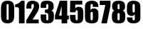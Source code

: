 SplineFontDB: 3.0
FontName: ImpactForYears
FullName: Impact
FamilyName: Impact
Weight: Book
Copyright: 
Version: 5.10
ItalicAngle: 0
UnderlinePosition: -97
UnderlineWidth: 48
Ascent: 800
Descent: 200
InvalidEm: 0
sfntRevision: 0x0005199a
LayerCount: 2
Layer: 0 0 "+BBcEMAQ0BD0EOAQ5 +BD8EOwQwBD0A" 1
Layer: 1 0 "+BB8ENQRABDUENAQ9BDgEOQAA +BD8EOwQwBD0A" 0
XUID: [1021 365 -1140462947 23819]
StyleMap: 0x0000
FSType: 8
OS2Version: 3
OS2_WeightWidthSlopeOnly: 0
OS2_UseTypoMetrics: 0
CreationTime: 711792250
ModificationTime: 1506710112
PfmFamily: 17
TTFWeight: 400
TTFWidth: 3
LineGap: 0
VLineGap: 0
Panose: 2 11 8 6 3 9 2 5 2 4
OS2TypoAscent: 791
OS2TypoAOffset: 0
OS2TypoDescent: -112
OS2TypoDOffset: 0
OS2TypoLinegap: 167
OS2WinAscent: 1009
OS2WinAOffset: 0
OS2WinDescent: 211
OS2WinDOffset: 0
HheadAscent: 1009
HheadAOffset: 0
HheadDescent: -211
HheadDOffset: 0
OS2SubXSize: 578
OS2SubYSize: 528
OS2SubXOff: 0
OS2SubYOff: 0
OS2SupXSize: 578
OS2SupYSize: 528
OS2SupXOff: 0
OS2SupYOff: 391
OS2StrikeYSize: 50
OS2StrikeYPos: 337
OS2CapHeight: 1619
OS2XHeight: 1327
OS2FamilyClass: 2053
OS2Vendor: 'MONO'
OS2CodePages: 2000009f.dfd70000
OS2UnicodeRanges: 00000287.00000000.00000000.00000000
MarkAttachClasses: 1
DEI: 91125
LangName: 1033 "" "" "Regular"
GaspTable: 3 8 10 21 5 65535 15 1
Encoding: UnicodeBmp
Compacted: 1
UnicodeInterp: none
NameList: AGL For New Fonts
DisplaySize: -48
AntiAlias: 1
FitToEm: 0
WinInfo: 0 38 14
BeginPrivate: 0
EndPrivate
BeginChars: 65876 10

StartChar: zero
Encoding: 48 48 0
Width: 536
GlyphClass: 2
Flags: HMW
LayerCount: 2
Fore
SplineSet
35 263 m 2
 35 523 l 2
 35 709 90 800 268 800 c 3
 449 800 500 710 500 523 c 2
 500 275 l 2
 500 96 439 0 268 0 c 3
 99 0 35 81 35 263 c 2
232 182 m 6
 232 143 235 122 268 122 c 259
 300 122 303 141 303 181 c 2
 303 629 l 2
 303 669 295 684 268 684 c 3
 244 684 232 673 232 632 c 2
 232 182 l 6
EndSplineSet
EndChar

StartChar: one
Encoding: 49 49 1
Width: 380
GlyphClass: 2
Flags: HMW
LayerCount: 2
Fore
SplineSet
6 572 m 1
 6 664 l 1
 101 685 174 736 223 800 c 1
 339 800 l 1
 339 0 l 1
 142 0 l 1
 142 465 l 6
 142 561 136 572 25 572 c 2
 6 572 l 1
EndSplineSet
EndChar

StartChar: two
Encoding: 50 50 2
Width: 501
GlyphClass: 2
Flags: HMW
LayerCount: 2
Fore
SplineSet
26 0 m 1
 26 113 l 1
 155 323 232 453 256 503 c 128
 280 553 292 592 292 620 c 0
 292 656 282 684 248 684 c 256
 207 684 203 649 203 597 c 2
 203 521 l 1
 26 521 l 1
 26 550 l 2
 26 712 79 800 240 800 c 7
 381 800 478 732 478 600 c 0
 478 555 467 506 444 456 c 128
 421 406 355 299 244 135 c 1
 460 135 l 1
 460 0 l 1
 26 0 l 1
EndSplineSet
EndChar

StartChar: three
Encoding: 51 51 3
Width: 530
GlyphClass: 2
Flags: HMW
LayerCount: 2
Fore
SplineSet
29 251 m 6
 29 314 l 1
 227 314 l 1
 227 161 l 2
 227 126 230 106 260 106 c 3
 294 106 297 133 297 176 c 2
 297 271 l 2
 297 362 272 370 179 372 c 1
 179 487 l 1
 185 487 191 487 196 487 c 0
 274 487 297 490 297 572 c 2
 297 616 l 2
 297 658 295 684 262 684 c 3
 228 684 227 660 227 618 c 2
 227 546 l 1
 29 546 l 1
 29 613 l 2
 29 765 95 800 246 800 c 3
 413 800 487 749 487 598 c 0
 487 508 466 480 406 448 c 1
 488 421 495 373 495 237 c 0
 495 64 435 0 264 0 c 3
 73 0 29 54 29 251 c 6
EndSplineSet
EndChar

StartChar: four
Encoding: 52 52 4
Width: 499
GlyphClass: 2
Flags: HMW
LayerCount: 2
Fore
SplineSet
6 139 m 1
 6 274 l 1
 176 800 l 5
 438 800 l 5
 438 274 l 1
 494 274 l 1
 494 139 l 1
 438 139 l 1
 438 0 l 1
 240 0 l 1
 240 139 l 1
 6 139 l 1
153 274 m 1
 240 274 l 1
 240 610 l 1
 153 274 l 1
EndSplineSet
EndChar

StartChar: five
Encoding: 53 53 5
Width: 536
GlyphClass: 2
Flags: HMW
LayerCount: 2
Fore
SplineSet
32 254 m 2
 32 297 l 1
 229 297 l 1
 229 199 l 2
 229 148 233 106 272 106 c 3
 289 106 307 120 307 144 c 128
 307 386 l 0
 307 432 304 462 267 462 c 3
 231 462 229 435 229 392 c 1
 34 392 l 1
 42 800 l 1
 466 800 l 1
 466 664 l 1
 221 664 l 1
 221 530 l 1
 252 566 291 584 339 584 c 0
 469 584 504 512 504 363 c 2
 504 250 l 2
 504 65 455 0 273 0 c 3
 95 0 32 68 32 254 c 2
EndSplineSet
EndChar

StartChar: six
Encoding: 54 54 6
Width: 541
GlyphClass: 2
Flags: HMW
LayerCount: 2
Fore
SplineSet
35 333 m 2
 35 442 l 2
 35 536 36 599 39 631 c 128
 50 745 146 800 273 800 c 3
 431 800 509 737 509 581 c 1
 312 581 l 1
 312 619 l 0
 312 659 308 684 270 684 c 0
 235 684 232 658 232 620 c 2
 232 466 l 1
 251 506 291 529 349 529 c 0
 419 529 484 485 498 430 c 128
 505 403 509 366 509 319 c 2
 509 256 l 2
 509 72 462 0 281 0 c 3
 145 0 52 39 40 157 c 128
 37 187 35 246 35 333 c 2
232 191 m 2
 232 141 233 106 271 106 c 0
 304 106 312 136 312 186 c 2
 312 334 l 2
 312 377 307 407 272 407 c 0
 237 407 232 378 232 334 c 2
 232 191 l 2
EndSplineSet
EndChar

StartChar: seven
Encoding: 55 55 7
Width: 391
GlyphClass: 2
Flags: HMW
LayerCount: 2
Fore
SplineSet
6 648 m 1
 6 800 l 5
 383 800 l 5
 383 618 l 1
 257 0 l 1
 61 0 l 1
 201 648 l 1
 6 648 l 1
EndSplineSet
EndChar

StartChar: eight
Encoding: 56 56 8
Width: 534
GlyphClass: 2
Flags: HMW
LayerCount: 2
Fore
SplineSet
32 239 m 0
 32 346 38 408 112 448 c 1
 62 473 39 525 39 602 c 0
 39 743 121 800 265 800 c 0
 424 800 495 745 495 597 c 0
 495 503 476 484 412 448 c 1
 494 414 502 373 502 229 c 0
 502 52 441 0 267 0 c 0
 91 0 32 57 32 239 c 0
229 187 m 2
 229 137 231 106 269 106 c 0
 304 106 305 140 305 188 c 2
 305 290 l 2
 305 335 301 365 266 365 c 0
 232 365 229 335 229 290 c 2
 229 187 l 2
233 558 m 2
 233 520 237 495 268 495 c 0
 301 495 301 522 301 564 c 2
 301 618 l 2
 301 659 300 684 267 684 c 0
 234 684 233 658 233 618 c 2
 233 558 l 2
EndSplineSet
EndChar

StartChar: nine
Encoding: 57 57 9
Width: 541
GlyphClass: 2
Flags: HMW
LayerCount: 2
Fore
SplineSet
35 210 m 1
 232 210 l 1
 232 172 l 0
 232 132 236 106 274 106 c 0
 309 106 312 135 312 175 c 0
 312 325 l 1
 292 284 255 261 195 261 c 0
 126 261 60 307 46 361 c 128
 39 388 35 425 35 472 c 2
 35 535 l 2
 35 677 51 741 151 781 c 128
 183 794 221 800 264 800 c 0
 398 800 492 751 504 634 c 128
 507 604 509 545 509 458 c 2
 509 348 l 2
 509 254 508 191 505 159 c 128
 494 46 398 0 271 0 c 0
 113 0 35 54 35 210 c 1
232 457 m 2
 232 410 239 383 272 383 c 0
 308 383 312 413 312 457 c 2
 312 600 l 2
 312 650 310 684 272 684 c 0
 239 684 232 653 232 604 c 2
 232 457 l 2
EndSplineSet
EndChar
EndChars
EndSplineFont
